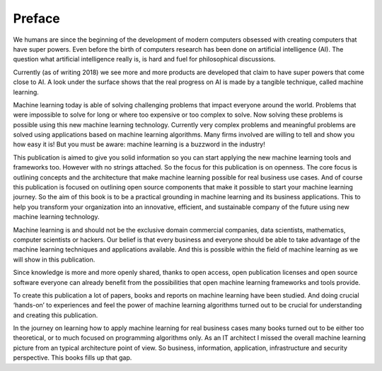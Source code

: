 Preface
==========

We humans are since the beginning of the development of modern computers obsessed with creating computers that have super powers. Even before the birth of computers research has been done on artificial intelligence (AI). The question what artificial intelligence really is, is hard and fuel for philosophical discussions. 

Currently (as of writing 2018) we see more and more products are developed that claim to have super powers that come close to AI. A look under the surface shows that the real progress on AI is made by a tangible technique, called machine learning. 

Machine learning today is able of solving challenging problems that impact everyone around the world. Problems that were impossible to solve for long or where too expensive or too complex to solve. Now solving these problems is possible using this new machine learning technology.  Currently very complex problems and meaningful problems are solved using applications based on machine learning algorithms. Many firms involved are willing to tell and show you how easy it is! But you must be aware: machine learning is a buzzword in the industry!  

This publication is aimed to give you solid information so you can start applying the new machine learning tools and frameworks too. However with no strings attached. So the focus for this publication is on openness. The core focus is outlining concepts and the architecture that make machine learning possible for real business use cases. And of course this publication is focused  on outlining open source components that make it possible to start your machine learning journey. So the aim of this book is to be a practical grounding in machine learning and its business applications. This to help you transform your organization into an innovative, efficient, and sustainable company of the future using new machine learning technology. 


Machine learning is and should not be the exclusive domain commercial companies, data scientists, mathematics, computer scientists or hackers. Our belief is that every business and everyone should be able to take advantage of the machine learning techniques and applications available. And this is possible within the field of machine learning as we will show in this publication.

Since knowledge is more and more openly shared, thanks to open access, open publication licenses and open source software everyone can already benefit from the possibilities that open machine learning frameworks and tools provide. 

To create this publication a lot of papers, books and reports on machine learning have been studied. And doing crucial ‘hands-on’ to experiences and feel the power of machine learning algorithms turned out to be crucial for understanding and creating this publication.

In the journey on learning how to apply machine learning for real business cases many books turned out to be either too theoretical, or to much focused on programming algorithms only. As an IT architect I missed the overall machine learning picture from an typical architecture point of view. So business, information, application, infrastructure and security perspective. This books fills up that gap. 

.. todo::

  Add thank you note to collaborators and reviewers that participated in this project.

